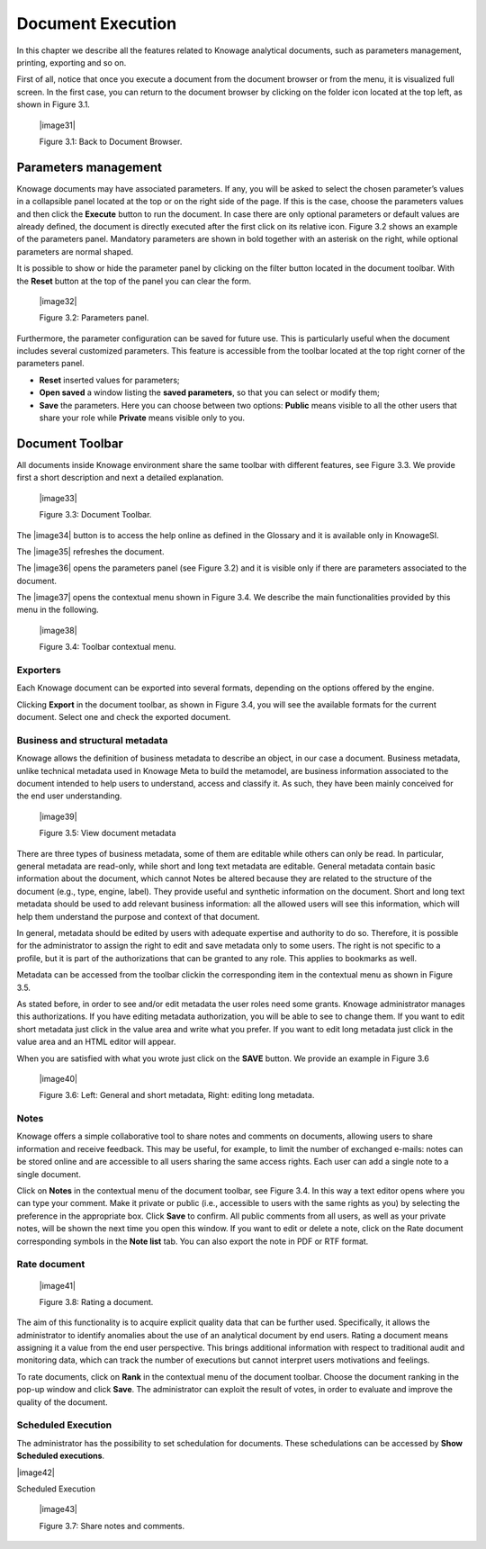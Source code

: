 Document Execution
=================

In this chapter we describe all the features related to Knowage analytical documents, such as parameters management, printing, exporting and so on.

First of all, notice that once you execute a document from the document browser or from the menu, it is visualized full screen. In the first case, you can return to the document browser by clicking on the folder icon located at the top left, as shown in Figure 3.1.

 |image31|

 Figure 3.1: Back to Document Browser.

Parameters management
-------------------------

Knowage documents may have associated parameters. If any, you will be asked to select the chosen parameter’s values in a collapsible panel located at the top or on the right side of the page. If this is the case, choose the parameters values and then click the **Execute** button to run the document. In case there are only optional parameters or default values are already defined, the document is directly executed after the first click on its relative icon. Figure 3.2 shows an example of the parameters panel. Mandatory parameters are shown in bold together with an asterisk on the right, while optional parameters are normal shaped.

It is possible to show or hide the parameter panel by clicking on the filter button located in the document toolbar. With the **Reset** button at the top of the panel you can clear the form.

   |image32|

   Figure 3.2: Parameters panel.

Furthermore, the parameter configuration can be saved for future use. This is particularly useful when the document includes several customized parameters. This feature is accessible from the toolbar located at the top right corner of the parameters panel.

-  **Reset** inserted values for parameters;

-  **Open saved** a window listing the **saved parameters**, so that you can select or modify them;

-  **Save** the parameters. Here you can choose between two options: **Public** means visible to all the other users that share your role while **Private** means visible only to you.

Document Toolbar
--------------------

All documents inside Knowage environment share the same toolbar with different features, see Figure 3.3. We provide first a short description and next a detailed explanation.

   |image33|

   Figure 3.3: Document Toolbar.

The |image34| button is to access the help online as defined in the Glossary and it is available only in KnowageSI.

The |image35| refreshes the document.

The |image36| opens the parameters panel (see Figure 3.2) and it is visible only if there are parameters associated to the document.

The |image37| opens the contextual menu shown in Figure 3.4. We describe the main functionalities provided by this menu in the following.

   |image38|

   Figure 3.4: Toolbar contextual menu.

Exporters
~~~~~~~~~~~~

Each Knowage document can be exported into several formats, depending on the options offered by the engine.

Clicking **Export** in the document toolbar, as shown in Figure 3.4, you will see the available formats for the current document. Select one and check the exported document.

Business and structural metadata
~~~~~~~~~~~~

Knowage allows the definition of business metadata to describe an object, in our case a document. Business metadata, unlike technical metadata used in Knowage Meta to build the metamodel, are business information associated to the document intended to help users to understand, access and classify it. As such, they have been mainly conceived for the end user understanding.

   |image39|

   Figure 3.5: View document metadata

There are three types of business metadata, some of them are editable while others can only be read. In particular, general metadata are read-only, while short and long text metadata are editable. General metadata contain basic information about the document, which cannot Notes be altered because they are related to the structure of the document (e.g., type, engine, label). They provide useful and synthetic information on the document. Short and long text metadata should be used to add relevant business information: all the allowed users will see this information, which will help them understand the purpose and context of that document.

In general, metadata should be edited by users with adequate expertise and authority to do so. Therefore, it is possible for the administrator to assign the right to edit and save metadata only to some users. The right is not specific to a profile, but it is part of the authorizations that can be granted to any role. This applies to bookmarks as well.

Metadata can be accessed from the toolbar clickin the corresponding item in the contextual menu as shown in Figure 3.5.

As stated before, in order to see and/or edit metadata the user roles need some grants. Knowage administrator manages this authorizations. If you have editing metadata authorization, you will be able to see to change them. If you want to edit short metadata just click in the value area and write what you prefer. If you want to edit long metadata just click in the value area and an HTML editor will appear.

When you are satisfied with what you wrote just click on the **SAVE** button. We provide an example in Figure 3.6

   |image40|

   Figure 3.6: Left: General and short metadata, Right: editing long metadata.

Notes
~~~~~~~~~~~~

Knowage offers a simple collaborative tool to share notes and comments on documents, allowing users to share information and receive feedback. This may be useful, for example, to limit the number of exchanged e-mails: notes can be stored online and are accessible to all users sharing the same access rights. Each user can add a single note to a single document.

Click on **Notes** in the contextual menu of the document toolbar, see Figure 3.4. In this way a text editor opens where you can type your comment. Make it private or public (i.e., accessible to users with the same rights as you) by selecting the preference in the appropriate box. Click **Save** to confirm. All public comments from all users, as well as your private notes, will be shown the next time you open this window. If you want to edit or delete a note, click on the Rate document corresponding symbols in the **Note list** tab. You can also export the note in PDF or RTF format.

Rate document
~~~~~~~~~~~~

   |image41|

   Figure 3.8: Rating a document.

The aim of this functionality is to acquire explicit quality data that can be further used. Specifically, it allows the administrator to identify anomalies about the use of an analytical document by end users. Rating a document means assigning it a value from the end user perspective. This brings additional information with respect to traditional audit and monitoring data, which can track the number of executions but cannot interpret users motivations and feelings.

To rate documents, click on **Rank** in the contextual menu of the document toolbar. Choose the document ranking in the pop-up window and click **Save**. The administrator can exploit the result of votes, in order to evaluate and improve the quality of the document.

Scheduled Execution
~~~~~~~~~~~~

The administrator has the possibility to set schedulation for documents. These schedulations can be accessed by **Show Scheduled executions**.

|image42|

Scheduled Execution

   |image43|

   Figure 3.7: Share notes and comments.
